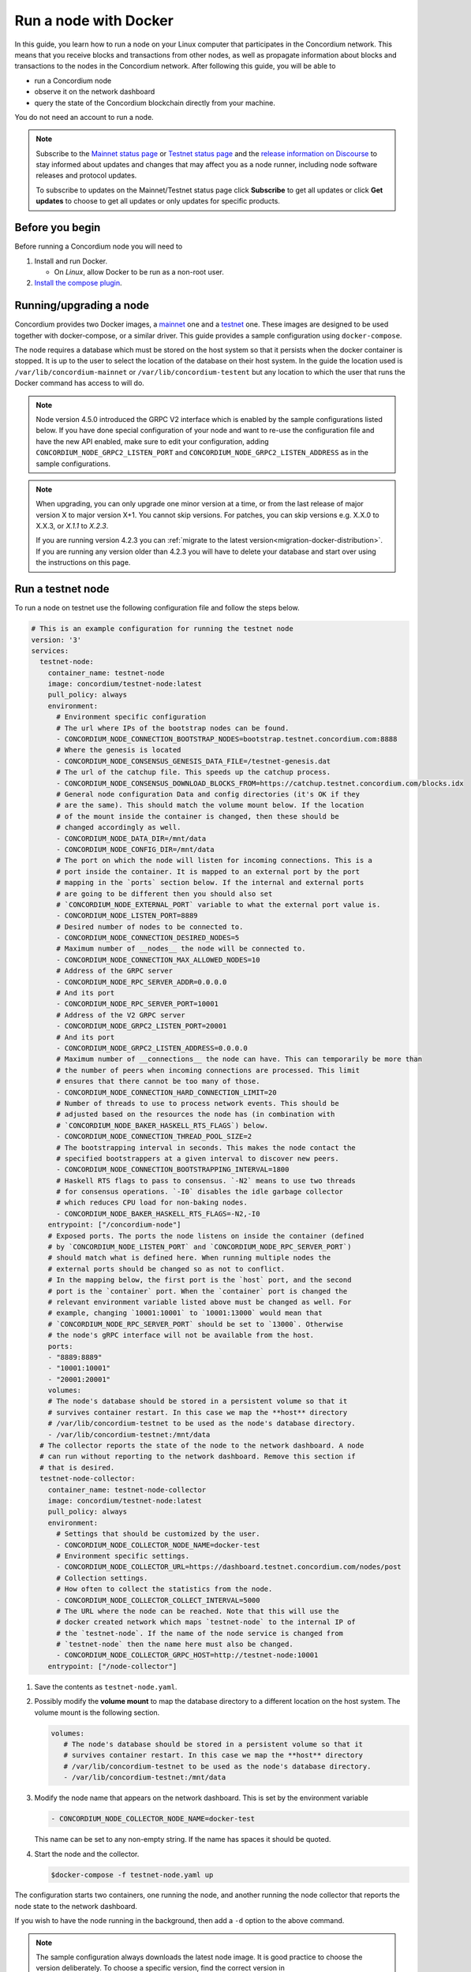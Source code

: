 .. _Discord: https://discord.gg/xWmQ5tp

.. _run-a-node:

======================
Run a node with Docker
======================

In this guide, you learn how to run a node on your Linux computer that
participates in the Concordium network. This means that you receive
blocks and transactions from other nodes, as well as propagate
information about blocks and transactions to the nodes in the Concordium
network. After following this guide, you will be able to

-  run a Concordium node
-  observe it on the network dashboard
-  query the state of the Concordium blockchain directly from your
   machine.

You do not need an account to run a node.

.. Note::

   Subscribe to the `Mainnet status page <https://status.mainnet.concordium.software/>`_ or `Testnet status page <https://status.testnet.concordium.software/>`_ and the `release information on Discourse <https://support.concordium.software/c/releases/9>`_ to stay informed about updates and changes that may affect you as a node runner, including node software releases and protocol updates.

   To subscribe to updates on the Mainnet/Testnet status page click **Subscribe** to get all updates or click **Get updates** to choose to get all updates or only updates for specific products.

Before you begin
================

Before running a Concordium node you will need to

1. Install and run Docker.

   -  On *Linux*, allow Docker to be run as a non-root user.

2. `Install the compose plugin <https://docs.docker.com/compose/install/>`_.

.. _running-a-node:

Running/upgrading a node
========================

Concordium provides two Docker images, a `mainnet <https://hub.docker.com/r/concordium/mainnet-node>`_ one and a `testnet <https://hub.docker.com/r/concordium/testnet-node>`_ one.
These images are designed to be used together with docker-compose, or a similar driver. This guide provides a sample configuration using ``docker-compose``.

The node requires a database which must be stored on the host system so that it persists when the docker container is stopped. It is up to the user to select the location of the database on their host system. In the guide the location used is ``/var/lib/concordium-mainnet`` or ``/var/lib/concordium-testent`` but any location to which the user that runs the Docker command has access to will do.

.. Note::

   Node version 4.5.0 introduced the GRPC V2 interface which is enabled by the
   sample configurations listed below. If you have done special configuration of
   your node and want to re-use the configuration file and have the new API
   enabled, make sure to edit your configuration, adding ``CONCORDIUM_NODE_GRPC2_LISTEN_PORT``
   and ``CONCORDIUM_NODE_GRPC2_LISTEN_ADDRESS`` as in the sample configurations.

.. Note::

   When upgrading, you can only upgrade one minor version at a time, or from the last release of major version X to major version X+1. You cannot skip versions. For patches, you can skip versions e.g. X.X.0 to X.X.3, or `X.1.1` to `X.2.3`.

   If you are running version 4.2.3 you can :ref:`migrate to the latest version<migration-docker-distribution>`. If you are running any version older than 4.2.3 you will have to delete your database and start over using the instructions on this page.

Run a testnet node
==================

To run a node on testnet use the following configuration file and follow the steps below.

.. code-block:: yaml

   # This is an example configuration for running the testnet node
   version: '3'
   services:
     testnet-node:
       container_name: testnet-node
       image: concordium/testnet-node:latest
       pull_policy: always
       environment:
         # Environment specific configuration
         # The url where IPs of the bootstrap nodes can be found.
         - CONCORDIUM_NODE_CONNECTION_BOOTSTRAP_NODES=bootstrap.testnet.concordium.com:8888
         # Where the genesis is located
         - CONCORDIUM_NODE_CONSENSUS_GENESIS_DATA_FILE=/testnet-genesis.dat
         # The url of the catchup file. This speeds up the catchup process.
         - CONCORDIUM_NODE_CONSENSUS_DOWNLOAD_BLOCKS_FROM=https://catchup.testnet.concordium.com/blocks.idx
         # General node configuration Data and config directories (it's OK if they
         # are the same). This should match the volume mount below. If the location
         # of the mount inside the container is changed, then these should be
         # changed accordingly as well.
         - CONCORDIUM_NODE_DATA_DIR=/mnt/data
         - CONCORDIUM_NODE_CONFIG_DIR=/mnt/data
         # The port on which the node will listen for incoming connections. This is a
         # port inside the container. It is mapped to an external port by the port
         # mapping in the `ports` section below. If the internal and external ports
         # are going to be different then you should also set
         # `CONCORDIUM_NODE_EXTERNAL_PORT` variable to what the external port value is.
         - CONCORDIUM_NODE_LISTEN_PORT=8889
         # Desired number of nodes to be connected to.
         - CONCORDIUM_NODE_CONNECTION_DESIRED_NODES=5
         # Maximum number of __nodes__ the node will be connected to.
         - CONCORDIUM_NODE_CONNECTION_MAX_ALLOWED_NODES=10
         # Address of the GRPC server
         - CONCORDIUM_NODE_RPC_SERVER_ADDR=0.0.0.0
         # And its port
         - CONCORDIUM_NODE_RPC_SERVER_PORT=10001
         # Address of the V2 GRPC server
         - CONCORDIUM_NODE_GRPC2_LISTEN_PORT=20001
         # And its port
         - CONCORDIUM_NODE_GRPC2_LISTEN_ADDRESS=0.0.0.0
         # Maximum number of __connections__ the node can have. This can temporarily be more than
         # the number of peers when incoming connections are processed. This limit
         # ensures that there cannot be too many of those.
         - CONCORDIUM_NODE_CONNECTION_HARD_CONNECTION_LIMIT=20
         # Number of threads to use to process network events. This should be
         # adjusted based on the resources the node has (in combination with
         # `CONCORDIUM_NODE_BAKER_HASKELL_RTS_FLAGS`) below.
         - CONCORDIUM_NODE_CONNECTION_THREAD_POOL_SIZE=2
         # The bootstrapping interval in seconds. This makes the node contact the
         # specified bootstrappers at a given interval to discover new peers.
         - CONCORDIUM_NODE_CONNECTION_BOOTSTRAPPING_INTERVAL=1800
         # Haskell RTS flags to pass to consensus. `-N2` means to use two threads
         # for consensus operations. `-I0` disables the idle garbage collector
         # which reduces CPU load for non-baking nodes.
         - CONCORDIUM_NODE_BAKER_HASKELL_RTS_FLAGS=-N2,-I0
       entrypoint: ["/concordium-node"]
       # Exposed ports. The ports the node listens on inside the container (defined
       # by `CONCORDIUM_NODE_LISTEN_PORT` and `CONCORDIUM_NODE_RPC_SERVER_PORT`)
       # should match what is defined here. When running multiple nodes the
       # external ports should be changed so as not to conflict.
       # In the mapping below, the first port is the `host` port, and the second
       # port is the `container` port. When the `container` port is changed the
       # relevant environment variable listed above must be changed as well. For
       # example, changing `10001:10001` to `10001:13000` would mean that
       # `CONCORDIUM_NODE_RPC_SERVER_PORT` should be set to `13000`. Otherwise
       # the node's gRPC interface will not be available from the host.
       ports:
       - "8889:8889"
       - "10001:10001"
       - "20001:20001"
       volumes:
       # The node's database should be stored in a persistent volume so that it
       # survives container restart. In this case we map the **host** directory
       # /var/lib/concordium-testnet to be used as the node's database directory.
       - /var/lib/concordium-testnet:/mnt/data
     # The collector reports the state of the node to the network dashboard. A node
     # can run without reporting to the network dashboard. Remove this section if
     # that is desired.
     testnet-node-collector:
       container_name: testnet-node-collector
       image: concordium/testnet-node:latest
       pull_policy: always
       environment:
         # Settings that should be customized by the user.
         - CONCORDIUM_NODE_COLLECTOR_NODE_NAME=docker-test
         # Environment specific settings.
         - CONCORDIUM_NODE_COLLECTOR_URL=https://dashboard.testnet.concordium.com/nodes/post
         # Collection settings.
         # How often to collect the statistics from the node.
         - CONCORDIUM_NODE_COLLECTOR_COLLECT_INTERVAL=5000
         # The URL where the node can be reached. Note that this will use the
         # docker created network which maps `testnet-node` to the internal IP of
         # the `testnet-node`. If the name of the node service is changed from
         # `testnet-node` then the name here must also be changed.
         - CONCORDIUM_NODE_COLLECTOR_GRPC_HOST=http://testnet-node:10001
       entrypoint: ["/node-collector"]

1. Save the contents as ``testnet-node.yaml``.
2. Possibly modify the **volume mount** to map the database directory to a different location on the host system. The volume mount is the following section.

   .. code-block:: yaml

      volumes:
         # The node's database should be stored in a persistent volume so that it
         # survives container restart. In this case we map the **host** directory
         # /var/lib/concordium-testnet to be used as the node's database directory.
         - /var/lib/concordium-testnet:/mnt/data

3. Modify the node name that appears on the network dashboard. This is set by
   the environment variable

   .. code-block:: yaml

      - CONCORDIUM_NODE_COLLECTOR_NODE_NAME=docker-test

   This name can be set to any non-empty string. If the name has spaces it should be quoted.

4. Start the node and the collector.

   .. code-block:: console

      $docker-compose -f testnet-node.yaml up

The configuration starts two containers, one running the node, and another
running the node collector that reports the node state to the network dashboard.

If you wish to have the node running in the background, then add a ``-d`` option to the above command.

.. Note::

   The sample configuration always downloads the latest node image. It is
   good practice to choose the version deliberately. To choose a specific
   version, find the correct version in
   `hub.docker.com/concordium/testnet-node <https://hub.docker.com/r/concordium/testnet-node>`_ and change the
   ``image`` value from

      .. code-block:: yaml

       image: concordium/testnet-node:latest

   to, e.g.,

      .. code-block:: yaml

       image: concordium/testnet-node:4.2.3-0

Enable inbound connections
--------------------------

If you are running your node behind a firewall, or behind your home
router, then you will probably only be able to connect to other nodes,
but other nodes will not be able to initiate connections to your node.
This is perfectly fine, and your node will fully participate in the
Concordium network. It will be able to send transactions and,
:ref:`if so configured<become-a-baker>`, to bake and finalize.

However you can also make your node an even better network participant by
enabling inbound connections. The sample configuration above makes the node
listen on port ``8889`` for inbound connections. Depending on your network and
platform configuration you will either need to forward an external port to
``8889`` on your router, open it in your firewall, or both. The details of how
this is done will depend on your configuration.

Retrieve node logs
^^^^^^^^^^^^^^^^^^

The sample configuration presented above logs data using Docker's default
logging infrastructure. To retrieve the logs for the node run:

.. code-block:: console

      $docker logs testnet-node

This outputs the logs to ``stdout``.

Migration from the previous Docker distribution
-----------------------------------------------

In the past Concordium provided a ``concordium-software`` package which
contained a ``concordium-node`` binary which orchestrated downloading a Docker
image and running the node. To migrate from that setup:

1. Stop the running node (e.g., using ``concordium-node-stop``)
2. Either modify the relevant example configuration file above by mapping the
   existing node database directory for use by the new container, i.e., replacing

   .. code-block:: yaml

          - /var/lib/concordium-testnet:/mnt/data

   with

   .. code-block:: yaml

          - ~/.local/share/concordium:/mnt/data

   Or, alternatively, moving the contents of ``~/.local/share/concordium`` to,
   e.g., ``/var/lib/concordium-testnet`` and keeping the configuration files as
   they are.
3. If your node is an existing baker node, update the configuration file above to include

   .. code-block:: yaml

      - CONCORDIUM_NODE_BAKER_CREDENTIALS_FILE=/mnt/data/baker-credentials.json

   into the ``environment`` section of the ``node`` service section of the file.
4. Start the node and the collector.

   .. code-block:: console

      $docker-compose -f testnet-node.yaml up

The configuration starts two containers, one running the node, and another
running the node collector that reports the node state to the network dashboard.

If you wish to have the node running in the background, then add a ``-d`` option to the above command.

.. Note::

   The sample configuration always downloads the latest node image. It is
   good practice to choose the version deliberately. To choose a specific
   version, find the correct version in
   `hub.docker.com/concordium/testnet-node <https://hub.docker.com/r/concordium/testnet-node>`_ and change the
   ``image`` value from

      .. code-block:: yaml

       image: concordium/testnet-node:latest

   to, e.g.,

      .. code-block:: yaml

       image: concordium/testnet-node:4.5.0-0

Run a mainnet node
==================

The same steps apply as for the testnet node, except the following sample
configuration file should be used.

The main differences from the testnet configuration are:

- the image used is the mainnet image. See `hub.docker.com/concordium/mainnet-node
  <https://hub.docker.com/r/concordium/mainnet-node>`_
  for a list of currently available versions.
- the node listens on port 8888 instead of 8889 by default
- the node's GRPC interface is exposed on port 10000 instead of 10001
- the node’s GRPC V2 listens on port 20000 instead of 20001
- the database directory is ``/var/lib/concordium-mainnet`` instead of
  ``/var/lib/concordium-testnet``

To retrieve mainnet node logs run:

.. code-block:: console

   $docker logs mainnet-node

.. code-block:: yaml

   # This is an example configuration for running the mainnet node
   version: '3'
   services:
     mainnet-node:
       container_name: mainnet-node
       image: concordium/mainnet-node:latest
       pull_policy: always
       environment:
         # Environment specific configuration
         # The url where IPs of the bootstrap nodes can be found.
         - CONCORDIUM_NODE_CONNECTION_BOOTSTRAP_NODES=bootstrap.mainnet.concordium.software:8888
         # Where the genesis is located
         - CONCORDIUM_NODE_CONSENSUS_GENESIS_DATA_FILE=/mainnet-genesis.dat
         # The url of the catchup file. This speeds up the catchup process.
         - CONCORDIUM_NODE_CONSENSUS_DOWNLOAD_BLOCKS_FROM=https://catchup.mainnet.concordium.software/blocks.idx
         # General node configuration Data and config directories (it's OK if they
         # are the same). This should match the volume mount below. If the location
         # of the mount inside the container is changed, then these should be
         # changed accordingly as well.
         - CONCORDIUM_NODE_DATA_DIR=/mnt/data
         - CONCORDIUM_NODE_CONFIG_DIR=/mnt/data
         # The port on which the node will listen for incoming connections. This is a
         # port inside the container. It is mapped to an external port by the port
         # mapping in the `ports` section below. If the internal and external ports
         # are going to be different then you should also set
         # `CONCORDIUM_NODE_EXTERNAL_PORT` variable to what the external port value is.
         - CONCORDIUM_NODE_LISTEN_PORT=8888
         # Desired number of nodes to be connected to.
         - CONCORDIUM_NODE_CONNECTION_DESIRED_NODES=5
         # Maximum number of __nodes__ the node will be connected to.
         - CONCORDIUM_NODE_CONNECTION_MAX_ALLOWED_NODES=10
         # Address of the GRPC server
         - CONCORDIUM_NODE_RPC_SERVER_ADDR=0.0.0.0
         # And its port
         - CONCORDIUM_NODE_RPC_SERVER_PORT=10000
         # Address of the V2 GRPC server
         - CONCORDIUM_NODE_GRPC2_LISTEN_PORT=20000
         # And its port
         - CONCORDIUM_NODE_GRPC2_LISTEN_ADDRESS=0.0.0.0
         # Maximum number of __connections__ the node can have. This can temporarily be more than
         # the number of peers when incoming connections are processed. This limit
         # ensures that there cannot be too many of those.
         - CONCORDIUM_NODE_CONNECTION_HARD_CONNECTION_LIMIT=20
         # Number of threads to use to process network events. This should be
         # adjusted based on the resources the node has (in combination with
         # `CONCORDIUM_NODE_BAKER_HASKELL_RTS_FLAGS`) below.
         - CONCORDIUM_NODE_CONNECTION_THREAD_POOL_SIZE=2
         # The bootstrapping interval in seconds. This makes the node contact the
         # specified bootstrappers at a given interval to discover new peers.
         - CONCORDIUM_NODE_CONNECTION_BOOTSTRAPPING_INTERVAL=1800
         # Haskell RTS flags to pass to consensus. `-N2` means to use two threads
         # for consensus operations. `-I0` disables the idle garbage collector
         # which reduces CPU load for non-baking nodes.
         - CONCORDIUM_NODE_BAKER_HASKELL_RTS_FLAGS=-N2,-I0
       entrypoint: ["/concordium-node"]
       # Exposed ports. The ports the node listens on inside the container (defined
       # by `CONCORDIUM_NODE_LISTEN_PORT` and `CONCORDIUM_NODE_RPC_SERVER_PORT`)
       # should match what is defined here. When running multiple nodes the
       # external ports should be changed so as not to conflict.
       # In the mapping below, the first port is the `host` port, and the second
       # port is the `container` port. When the `container` port is changed the
       # relevant environment variable listed above must be changed as well. For
       # example, changing `10000:10000` to `10000:13000` would mean that
       # `CONCORDIUM_NODE_RPC_SERVER_PORT` should be set to `13000`. Otherwise
       # the node's gRPC interface will not be available from the host.
       ports:
       - "8888:8888"
       - "10000:10000"
       - "20000:20000"
       volumes:
       # The node's database should be stored in a persistent volume so that it
       # survives container restart. In this case we map the **host** directory
       # /var/lib/concordium-mainnet to be used as the node's database directory.
       - /var/lib/concordium-mainnet:/mnt/data
     # The collector reports the state of the node to the network dashboard. A node
     # can run without reporting to the network dashboard. Remove this section if
     # that is desired.
     mainnet-node-collector:
       container_name: mainnet-node-collector
       image: concordium/mainnet-node:latest
       pull_policy: always
       environment:
         # Settings that should be customized by the user.
         - CONCORDIUM_NODE_COLLECTOR_NODE_NAME=docker-test-mainnet
         # Environment specific settings.
         - CONCORDIUM_NODE_COLLECTOR_URL=https://dashboard.mainnet.concordium.software/nodes/post
         # Collection settings.
         # How often to collect the statistics from the node.
         - CONCORDIUM_NODE_COLLECTOR_COLLECT_INTERVAL=5000
         # The URL where the node can be reached. Note that this will use the
         # docker created network which maps `mainnet-node` to the internal IP of
         # the `mainnet-node`. If the name of the node service is changed from
         # `mainnet-node` then the name here must also be changed.
         - CONCORDIUM_NODE_COLLECTOR_GRPC_HOST=http://mainnet-node:10000
       entrypoint: ["/node-collector"]

Enable inbound connections
--------------------------

If you are running your node behind a firewall, or behind your home
router, then you will probably only be able to connect to other nodes,
but other nodes will not be able to initiate connections to your node.
This is perfectly fine, and your node will fully participate in the
Concordium network. It will be able to send transactions and,
:ref:`if so configured<become-a-baker>`, to bake and finalize.

However you can also make your node an even better network participant by
enabling inbound connections. The sample configuration above makes the node
listen on port ``8888`` for inbound connections. Depending on your network and
platform configuration you will either need to forward an external port to
``8888`` on your router, open it in your firewall, or both. The details of how
this is done will depend on your configuration.

Retrieve node logs
^^^^^^^^^^^^^^^^^^

The sample configuration presented above logs data using Docker's default
logging infrastructure. To retrieve the logs for the node run:

.. code-block:: console

      $docker logs mainnet-node

This outputs the logs to ``stdout``.

.. _migration-docker-distribution:

Migration from the previous Docker distribution
-----------------------------------------------

In the past Concordium provided a ``concordium-software`` package which
contained a ``concordium-node`` binary which orchestrated downloading a Docker
image and running the node. To migrate from that setup:

1. Stop the running node (e.g., using ``concordium-node-stop``)
2. Either modify the relevant example configuration file above by mapping the
   existing node database directory for use by the new container, i.e., replacing

   .. code-block:: yaml

          - /var/lib/concordium-mainnet:/mnt/data

   with

   .. code-block:: yaml

          - ~/.local/share/concordium:/mnt/data

   Or, alternatively, moving the contents of ``~/.local/share/concordium`` to,
   e.g., ``/var/lib/concordium-mainnet`` and keeping the configuration files as
   they are.
3. If your node is an existing baker node, update the configuration file above to include

   .. code-block:: yaml

      - CONCORDIUM_NODE_BAKER_CREDENTIALS_FILE=/mnt/data/baker-credentials.json

   into the ``environment`` section of the ``node`` service section of the file.
4. Start the node and the collector.

   .. code-block:: console

      $docker-compose -f mainnet-node.yaml up

The configuration starts two containers, one running the node, and another
running the node collector that reports the node state to the network dashboard.

If you wish to have the node running in the background, then add a ``-d`` option to the above command.

.. Note::

   The sample configuration always downloads the latest node image. It is
   good practice to choose the version deliberately. To choose a specific
   version, find the correct version in
   `hub.docker.com/concordium/mainnet-node <https://hub.docker.com/r/concordium/mainnet-node>`_ and change the
   ``image`` value from

      .. code-block:: yaml

       image: concordium/mainnet-node:latest

   to, e.g.,

      .. code-block:: yaml

       image: concordium/mainnet-node:4.3.1-0


Troubleshooting
===============

The above configuration describes a basic configuration and has been tested on
Ubuntu 20.04. Other Linux distributions might require some modifications. Below
are some common issues.

Mounting host directories under SELinux
---------------------------------------

When mounting host directories on distributions running `SELinux <https://en.wikipedia.org/wiki/Security-Enhanced_Linux>`_ special considerations apply.
In particular, this includes Fedora and its derivatives. See `the Docker documentation <https://docs.docker.com/storage/bind-mounts/#configure-the-selinux-label>`_ for details on how to proceed.

Letting the node container access the internet
----------------------------------------------

Some Linux distributions whose firewall is not based on iptables, Fedora and
CentOS among them, require additional steps to allow docker containers to access
external networks, e.g., the internet.

On Fedora run the following command to allow docker containers to access external networks.

.. code-block:: console

   $sudo firewall-cmd --permanent --zone=trusted --add-interface=docker0

Note that this will allow any Docker container access to the internet,
not just the Concordium node.

Some users on Ubuntu have reported the node does not have internet access. In this case, adding `network_mode: bridge` to each service might solve this problem:

.. code-block:: yaml
   :emphasize-lines: 4, 8

   services:
     mainnet-node:
       container_name: mainnet-node
       network_mode: bridge
       ...
     mainnet-node-collector:
       container_name: mainnet-node-collector
       network_mode: bridge
       ...

